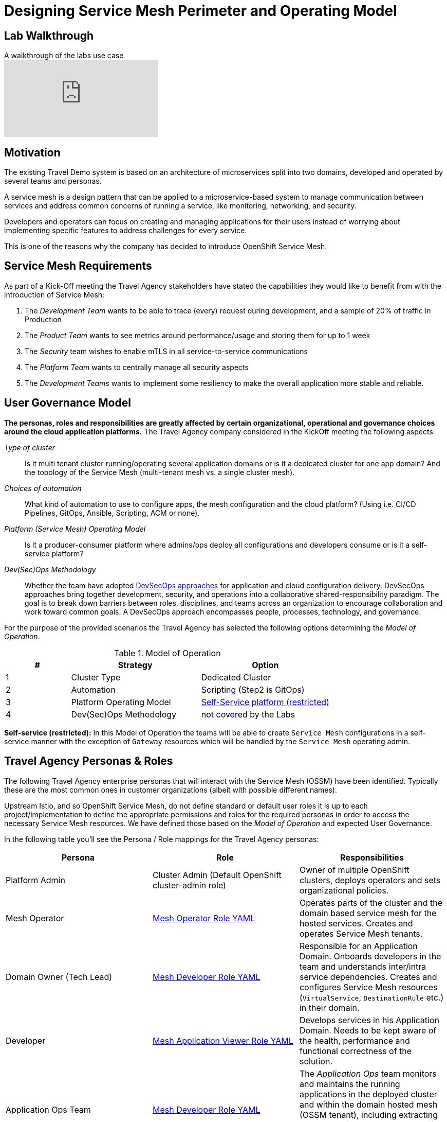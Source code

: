 # Designing Service Mesh Perimeter and Operating Model

## Lab Walkthrough

ifdef::env-github[]
image:https://img.youtube.com/vi/qSAa4iY3Xa0/maxresdefault.jpg[link=https://youtu.be/qSAa4iY3Xa0]
endif::[]

.A walkthrough of the labs use case
ifndef::env-github[]
video::qSAa4iY3Xa0[youtube,list=PLZjCciga0z5w6PiJKl2P8UJKdG0cEXKcz]
endif::[]

== Motivation

The existing Travel Demo system is based on an architecture of microservices split into two domains, developed and operated by several teams and personas.

A service mesh is a design pattern that can be applied to a microservice-based system to manage communication between services and address common concerns of running a service, like monitoring, networking, and security.

Developers and operators can focus on creating and managing applications for their users instead of worrying about implementing specific features to address challenges for every service.

This is one of the reasons why the company has decided to introduce OpenShift Service Mesh.

== Service Mesh Requirements

As part of a Kick-Off meeting the Travel Agency stakeholders have stated the capabilities they would like to benefit from with the introduction of Service Mesh:

. The _Development Team_ wants to be able to trace (every) request during development, and a sample of 20% of traffic in Production
. The _Product Team_ wants to see metrics around performance/usage and storing them for up to 1 week
. The _Security_ team wishes to enable mTLS in all service-to-service communications
. The _Platform Team_ wants to centrally manage all security aspects
. The _Development Teams_ wants to implement some resiliency to make the overall application more stable and reliable.

== User Governance Model

*The personas, roles and responsibilities are greatly affected by certain organizational, operational and governance choices around the cloud application platforms.* The Travel Agency company considered in the KickOff meeting the following aspects:

_Type of cluster_::

Is it multi tenant cluster running/operating several application domains or is it a dedicated cluster for one app domain? And the topology of the Service Mesh (multi-tenant mesh vs. a single cluster mesh).

_Choices of automation_::

What kind of automation to use to configure apps, the mesh configuration and the cloud platform? (Using i.e. CI/CD Pipelines, GitOps, Ansible, Scripting, ACM or none).

_Platform (Service Mesh) Operating Model_::

Is it a producer-consumer platform  where admins/ops deploy all configurations and developers consume or is it a self-service platform?

_Dev(Sec)Ops Methodology_::

Whether the team have adopted link:https://www.redhat.com/en/topics/security/devsecops/approach[DevSecOps approaches] for application and cloud configuration delivery. DevSecOps approaches bring together development, security, and operations into a collaborative shared-responsibility paradigm. The goal is to break down barriers between roles, disciplines, and teams across an organization to encourage collaboration and work toward common goals. A DevSecOps approach encompasses people, processes, technology, and governance.

For the purpose of the provided scenarios the Travel Agency has selected the following options determining the _Model of Operation_.

[cols="2,4,4"]
.Model of Operation
|===
|# |Strategy |Option

| 1 | Cluster Type | Dedicated Cluster

| 2 | Automation | Scripting (Step2 is GitOps)

| 3 | Platform Operating Model | <<sidenote2,Self-Service platform (restricted)>>

| 4 | Dev(Sec)Ops Methodology | not covered by the Labs

|===

[[sidenote2]]
*Self-service (restricted):* In this Model of Operation the teams will be able to create `Service Mesh` configurations in a self-service manner with the exception of `Gateway` resources which will be handled by the `Service Mesh` operating admin.

== Travel Agency Personas & Roles

The following Travel Agency enterprise personas that will interact with the Service Mesh (OSSM) have been identified. Typically these are the most common ones in customer organizations (albeit with possible different names).

Upstream Istio, and so OpenShift Service Mesh, do not define standard or default user roles it is up to each project/implementation to define the appropriate permissions and roles for the required personas in order to access the necessary Service Mesh resources.
We have defined those based on the _Model of Operation_ and expected User Governance.

In the following table you’ll see the Persona / Role mappings for the Travel Agency personas:

|===
|*Persona*|*Role*|*Responsibilities*

|Platform Admin|Cluster Admin (Default OpenShift cluster-admin role)|Owner of multiple OpenShift clusters, deploys operators and sets organizational policies.
|Mesh Operator|link:https://github.com/redhat-gpte-devopsautomation/ossm-labs/blob/helm/helm/bootstrap/templates/clusterroles.yaml#L5[Mesh Operator Role YAML]|Operates parts of the cluster and the domain based service mesh for the hosted services. Creates and operates Service Mesh tenants.
|Domain Owner (Tech Lead)|link:https://github.com/redhat-gpte-devopsautomation/ossm-labs/blob/helm/helm/bootstrap/templates/clusterroles.yaml#L142[Mesh Developer Role YAML]|Responsible for an Application Domain. Onboards developers in the team and understands inter/intra service dependencies. Creates and configures Service Mesh resources (`VirtualService`, `DestinationRule` etc.) in their domain.
|Developer|link:https://github.com/redhat-gpte-devopsautomation/ossm-labs/blob/helm/helm/bootstrap/templates/clusterroles.yaml#L275[Mesh Application Viewer Role YAML]|Develops services in his Application Domain. Needs to be kept aware of the health, performance and functional correctness of the solution.
|Application Ops Team|link:https://github.com/redhat-gpte-devopsautomation/ossm-labs/blob/helm/helm/bootstrap/templates/clusterroles.yaml#L142[Mesh Developer Role YAML]|The _Application Ops_ team monitors and maintains the running applications in the deployed cluster and within the domain hosted mesh (OSSM tenant), including extracting logs, executing commands to verify state, and troubleshooting in higher (non-development) environments
|Product Owner|link:https://github.com/redhat-gpte-devopsautomation/ossm-labs/blob/helm/helm/bootstrap/templates/clusterroles.yaml#L275[Mesh Application Viewer Role YAML]|The Product Owner needs to be aware of the health, usage, cost as well as other metrics around the business domain of the solution.
|===

[NOTE]
====
The `Mesh Operator`, `Mesh Application Viewer` and `Mesh Developer` Roles have been pre created for this Lab and `Rolebinding` has been added for each user (see links on the table below).
====

== User/Role/Persona Mapping for the DEV environment

[NOTE]
====
For this Lab all the required OpenShift users for the identified personas have been pre-created and mapped to the corresponding roles.
====

The table below shows the User/Role/Persona Mapping for the Travel Agency DEV environment:

[cols="1,4,2,3"]
.Users created in `DEV` Environment
|===
|Name |Enterprise Persona |Role Bindings |Namespace

| emma | Mesh Operator |  link:https://github.com/redhat-gpte-devopsautomation/ossm-labs/blob/helm/helm/ossm/templates/dev/rolebindings-emma.yaml[Rolebindings] | `dev-istio-system`

| cristina | Travel Portal Domain Owner (Tech Lead)  | link:https://github.com/redhat-gpte-devopsautomation/ossm-labs/blob/helm/helm/ossm/templates/dev/rolebindings-cristina.yaml[Rolebindings] | `dev-travel-portal`, `dev-travel-control`

| farid | Travel Services Domain Owner (Tech Lead)  | link:https://github.com/redhat-gpte-devopsautomation/ossm-labs/blob/helm/helm/ossm/templates/dev/rolebindings-farid.yaml[Rolebindings] | `dev-travel-agency`

| john | Developer (TP) | link:https://github.com/redhat-gpte-devopsautomation/ossm-labs/blob/helm/helm/ossm/templates/dev/rolebindings-john.yaml[Rolebindings] | `dev-travel-portal`, `dev-travel-control`

| mia | Developer (TS) | link:https://github.com/redhat-gpte-devopsautomation/ossm-labs/blob/helm/helm/ossm/templates/dev/rolebindings-mia.yaml[Rolebindings] | `dev-travel-agency`

| mus | Product Owner | link:https://github.com/redhat-gpte-devopsautomation/ossm-labs/blob/helm/helm/ossm/templates/dev/rolebindings-mus.yaml[Rolebindings] | `dev-travel-portal`, `dev-travel-control`, `dev-travel-agency`

|===

